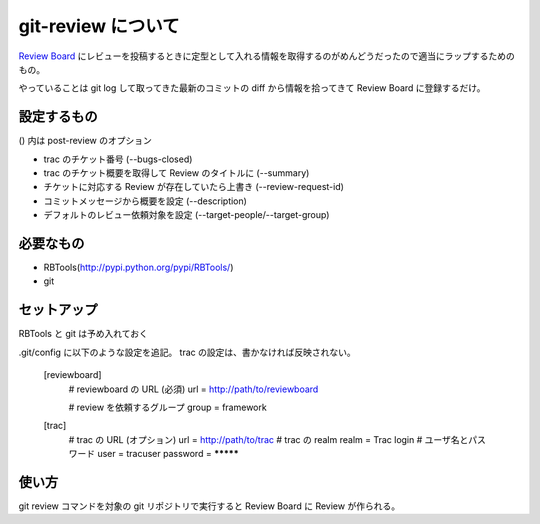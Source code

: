 =====================
 git-review について
=====================

`Review Board <http://www.reviewboard.org/>`_ にレビューを投稿するときに定型として入れる情報を取得するのがめんどうだったので適当にラップするためのもの。

やっていることは git log して取ってきた最新のコミットの diff から情報を拾ってきて Review Board に登録するだけ。

設定するもの
============

() 内は post-review のオプション

- trac のチケット番号 (--bugs-closed)
- trac のチケット概要を取得して Review のタイトルに (--summary)
- チケットに対応する Review が存在していたら上書き (--review-request-id)
- コミットメッセージから概要を設定 (--description)
- デフォルトのレビュー依頼対象を設定 (--target-people/--target-group)


必要なもの
==========

- RBTools(http://pypi.python.org/pypi/RBTools/)
- git


セットアップ
============

RBTools と git は予め入れておく

.git/config に以下のような設定を追記。
trac の設定は、書かなければ反映されない。

..

  [reviewboard]
          # reviewboard の URL (必須)
          url = http://path/to/reviewboard

          # review を依頼するグループ
          group = framework

  [trac]
          # trac の URL (オプション)
          url = http://path/to/trac
          # trac の realm
          realm = Trac login
          # ユーザ名とパスワード
          user = tracuser
          password = *********


使い方
======

git review コマンドを対象の git リポジトリで実行すると Review Board に Review が作られる。








